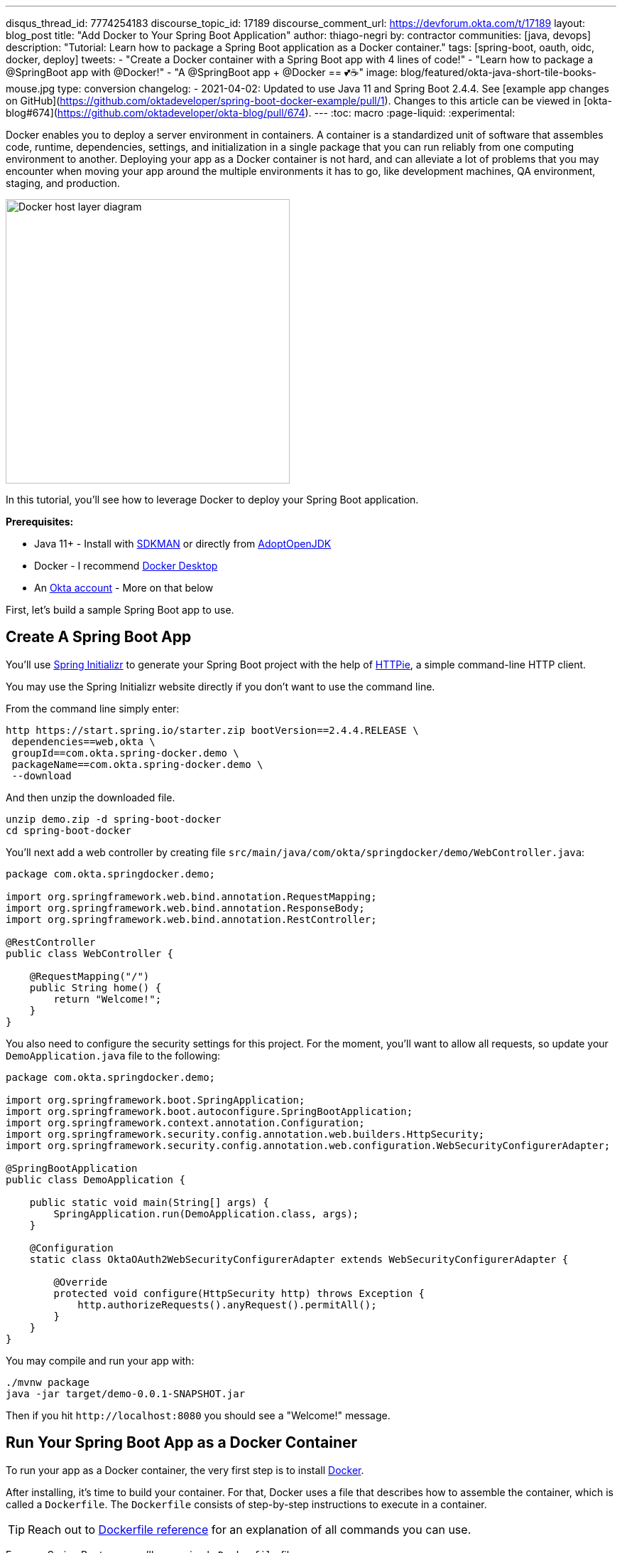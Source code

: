 ---
disqus_thread_id: 7774254183
discourse_topic_id: 17189
discourse_comment_url: https://devforum.okta.com/t/17189
layout: blog_post
title: "Add Docker to Your Spring Boot Application"
author: thiago-negri
by: contractor
communities: [java, devops]
description: "Tutorial: Learn how to package a Spring Boot application as a Docker container."
tags: [spring-boot, oauth, oidc, docker, deploy]
tweets:
- "Create a Docker container with a Spring Boot app with 4 lines of code!"
- "Learn how to package a @SpringBoot app with @Docker!"
- "A @SpringBoot app + @Docker == 💕☕"
image: blog/featured/okta-java-short-tile-books-mouse.jpg
type: conversion
changelog:
- 2021-04-02: Updated to use Java 11 and Spring Boot 2.4.4. See [example app changes on GitHub](https://github.com/oktadeveloper/spring-boot-docker-example/pull/1). Changes to this article can be viewed in [okta-blog#674](https://github.com/oktadeveloper/okta-blog/pull/674).
---
:toc: macro
:page-liquid:
:experimental:

Docker enables you to deploy a server environment in containers. A container is a standardized unit of software that assembles code, runtime, dependencies, settings, and initialization in a single package that you can run reliably from one computing environment to another. Deploying your app as a Docker container is not hard, and can alleviate a lot of problems that you may encounter when moving your app around the multiple environments it has to go, like development machines, QA environment, staging, and production.

image::{% asset_path 'blog/spring-boot-deploy-docker/app-docker-host.png' %}[alt="Docker host layer diagram",width=400,align=center]

In this tutorial, you'll see how to leverage Docker to deploy your Spring Boot application.

toc::[]

**Prerequisites:**

* Java 11+ - Install with https://sdkman.io/[SDKMAN] or directly from https://adoptopenjdk.net/[AdoptOpenJDK]
* Docker - I recommend https://www.docker.com/products/docker-desktop[Docker Desktop]
* An https://developer.okta.com/signup[Okta account] - More on that below

First, let's build a sample Spring Boot app to use.

== Create A Spring Boot App

You'll use https://start.spring.io/[Spring Initializr] to generate your Spring Boot project with the help of https://httpie.org/[HTTPie], a simple command-line HTTP client.

You may use the Spring Initializr website directly if you don't want to use the command line.

From the command line simply enter:

[source,txt]
----
http https://start.spring.io/starter.zip bootVersion==2.4.4.RELEASE \
 dependencies==web,okta \
 groupId==com.okta.spring-docker.demo \
 packageName==com.okta.spring-docker.demo \
 --download
----

And then unzip the downloaded file.

[source,txt]
----
unzip demo.zip -d spring-boot-docker
cd spring-boot-docker
----

You'll next add a web controller by creating file
`src/main/java/com/okta/springdocker/demo/WebController.java`:

[source,java]
----
package com.okta.springdocker.demo;

import org.springframework.web.bind.annotation.RequestMapping;
import org.springframework.web.bind.annotation.ResponseBody;
import org.springframework.web.bind.annotation.RestController;

@RestController
public class WebController {

    @RequestMapping("/")
    public String home() {
        return "Welcome!";
    }
}
----

You also need to configure the security settings for this project. For the moment, you'll want to allow all requests, so update your `DemoApplication.java` file to the following:

[source,java]
----
package com.okta.springdocker.demo;

import org.springframework.boot.SpringApplication;
import org.springframework.boot.autoconfigure.SpringBootApplication;
import org.springframework.context.annotation.Configuration;
import org.springframework.security.config.annotation.web.builders.HttpSecurity;
import org.springframework.security.config.annotation.web.configuration.WebSecurityConfigurerAdapter;

@SpringBootApplication
public class DemoApplication {

    public static void main(String[] args) {
        SpringApplication.run(DemoApplication.class, args);
    }

    @Configuration
    static class OktaOAuth2WebSecurityConfigurerAdapter extends WebSecurityConfigurerAdapter {

        @Override
        protected void configure(HttpSecurity http) throws Exception {
            http.authorizeRequests().anyRequest().permitAll();
        }
    }
}
----

You may compile and run your app with:

[source,txt]
----
./mvnw package
java -jar target/demo-0.0.1-SNAPSHOT.jar
----

Then if you hit `\http://localhost:8080` you should see a "Welcome!" message.

== Run Your Spring Boot App as a Docker Container

To run your app as a Docker container, the very first step is to install https://www.docker.com/products/docker-desktop[Docker].

After installing, it's time to build your container. For that, Docker uses a file that describes how to assemble the container, which is called a `Dockerfile`. The `Dockerfile` consists of step-by-step instructions to execute in a container.

TIP: Reach out to https://docs.docker.com/engine/reference/builder/[Dockerfile reference] for an explanation of all commands you can use.

For your Spring Boot app, you'll use a simple `Dockerfile` file:

====
[source,dockerfile]
----
FROM openjdk:11 // <.>

COPY target/demo-0.0.1-SNAPSHOT.jar app.jar // <.>

EXPOSE 8080  // <.>

ENTRYPOINT ["java", "-jar", "/app.jar"] // <.>
----

<1> You'll start your Dockerfile with a `FROM` declaration that defines a source container image to build upon. In this way you can leverage an existing container definition that contains JDK 11.
<2> The second instruction is `COPY`. Here you are telling Docker to copy a local file into the container, in this case, your built application will be available in the container as `/app.jar`.
<3> The `EXPOSE` part shows you that the app will listen on port 8080. Although it is not required to make the Docker container work properly, it acts as documentation for future readers.
<4> The last command, `ENTRYPOINT`, tells Docker what it should execute when you run that container. As you are building a Spring Boot application, this is a simple `java -jar` of your app.
====

TIP: You can browse through a lot of community containers to use as a base at https://hub.docker.com/[DockerHub].

Now you can build the container on your command line. Execute the following while replacing `okta:spring_boot_docker` with a **tag** of your liking, it will serve as a name to reference the container you are building:

[source,text]
----
docker build . -t okta:spring_boot_docker
----

If all went well, you may now run your Dockerized app (using the same **tag** as you used before):

[source,text]
----
docker run --publish=8080:8080 okta:spring_boot_docker
----

To stop the container, hit **CTRL-C**. Verify the container isn't running, execute:

[source,text]
----
docker ps
----

This will list all the containers running on your machine. If your Spring Boot app is still running, you can terminate the container with (use the **Container ID** printed by `docker ps`):

[source,text]
----
docker kill <CONTAINER_ID>
----

As your JAR file is copied into the container when you build it, you will need to rebuild your container each time you want to use a newer version of the app. So the cycle would be:

1. Change your code
2. Build the app `./mvnw package`
3. Build the container `docker build . -t okta:spring_boot_docker`
4. Run the container `docker run --publish=8080:8080 okta:spring_boot_docker`
5. Stop the container
6. Loop

Now you know the basics of using Docker containers to run your app! In the future, you can publish your built container into Docker registries (like DockerHub), so others can fetch the container and it'll be ready to run.

Next, we will secure the app with Okta and understand how we can pass sensitive data to the container.

== Secure Your Spring Boot and Docker App

{% include setup/cli.md type="web" adoc="true" framework="Okta Spring Boot Starter" %}

Change the `DemoApplication` class, replacing `.authorizeRequests().anyRequest().permitAll()` with `.authorizeRequests().anyRequest().authenticated()`. This will tell Spring that all the endpoints of your app will require an authenticated user.

[source,java]
----
@Override
protected void configure(HttpSecurity http) throws Exception {
    http.authorizeRequests().anyRequest().authenticated();
}
----

Let's give it a try!

First compile and build your container.

[source,text]
----
./mvnw package
----

Then build the container:

[source,text]
----
docker build . -t okta:spring_boot_docker
----

The Okta CLI added your Okta settings to `src/main/resources/application.properties`. However, you might want to check this file into source control. Therefore, it's a good idea to remove the `okta.oauth2.*` properties from this file and use environment variables instead.

To pass Okta info to the container as environment variables, you can use the `-e` command line parameter. Like so:

[source,text]
----
docker run --publish=8080:8080 \
 -e OKTA_OAUTH2_ISSUER=<org_url>/oauth2/default \
 -e OKTA_OAUTH2_CLIENT_ID=<client_id> \
 -e OKTA_OAUTH2_CLIENT_SECRET=<client_secret> \
 okta:spring_boot_docker
----

Now if you hit `\http://localhost:8080` you will see a login form, and after providing your username and password you should be able to see the welcome page again. A dependency and a couple of properties are all it takes to secure your application with OIDC/OAuth 2.0!

== Learn More About Spring, Docker, and Security!

In this tutorial, you learned how to build a Docker container for your Spring Boot app by
writing the Dockerfile manually. There's also a Maven plugin that can prepare the container for you. It's called Jib and we cover it in more detail at link:/blog/2019/08/09/jib-docker-spring-boot[Get Jibby With Java, Docker, and Spring Boot]. Finally, Spring Boot 2.3 added built-in support for building Docker containers. Learn more in link:/blog/2020/12/28/spring-boot-docker[How to Docker with Spring Boot].

Other than that, we have more resources for you to continue learning about Java, Docker, Deployment, and OAuth 2.0:

- link:/blog/2017/05/10/developers-guide-to-docker-part-1[A Developer's Guide To Docker - A Gentle Introduction]
- link:/blog/2019/01/16/which-java-sdk[Which Java SDK Should You Use?]
- link:/blog/2019/05/24/java-spring-tutorials[Java + Spring Tutorials]
- link:/blog/2018/09/26/build-a-spring-boot-webapp[Build a Web App with Spring Boot and Spring Security in 15 Minutes]

The source code for this post is available on https://github.com/oktadeveloper/spring-boot-docker-example[GitHub].

If you have any questions about this post, please add a comment below. For more awesome content, follow https://twitter.com/oktadev[@oktadev] on Twitter, like us https://www.facebook.com/oktadevelopers/[on Facebook], or subscribe to https://www.youtube.com/c/oktadev[our YouTube channel].
